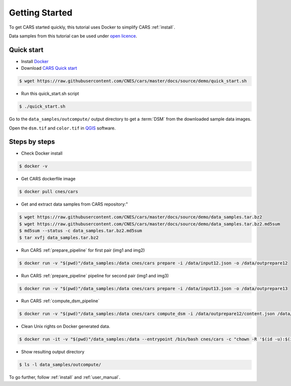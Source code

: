 .. _getting_started:

===============
Getting Started
===============

To get CARS started quickly, this tutorial uses Docker to simplify CARS :ref:`install`.

Data samples from this tutorial can be used under `open licence <https://www.etalab.gouv.fr/licence-ouverte-open-licence>`_.

Quick start
===========
* Install `Docker <https://docs.docker.com/get-docker/>`_
* Download `CARS Quick start  <https://raw.githubusercontent.com/CNES/cars/master/docs/source/demo/quick_start.sh>`_

.. code-block:: console

    $ wget https://raw.githubusercontent.com/CNES/cars/master/docs/source/demo/quick_start.sh

* Run this quick_start.sh script

.. code-block:: console

    $ ./quick_start.sh

Go to the ``data_samples/outcompute/`` output directory to get a :term:`DSM` from the downloaded sample data images.

Open the ``dsm.tif`` and ``color.tif`` in `QGIS <https://www.qgis.org/>`_ software.

Steps by steps
==============

* Check Docker install

.. code-block:: console

    $ docker -v

* Get CARS dockerfile image

.. code-block:: console

    $ docker pull cnes/cars

* Get and extract data samples from CARS repository:"

.. code-block:: console

    $ wget https://raw.githubusercontent.com/CNES/cars/master/docs/source/demo/data_samples.tar.bz2
    $ wget https://raw.githubusercontent.com/CNES/cars/master/docs/source/demo/data_samples.tar.bz2.md5sum
    $ md5sum --status -c data_samples.tar.bz2.md5sum
    $ tar xvfj data_samples.tar.bz2

* Run CARS :ref:`prepare_pipeline` for first pair (img1 and img2)

.. code-block:: console

    $ docker run -v "$(pwd)"/data_samples:/data cnes/cars prepare -i /data/input12.json -o /data/outprepare12

* Run CARS :ref:`prepare_pipeline` pipeline for second pair (img1 and img3)

.. code-block:: console

    $ docker run -v "$(pwd)"/data_samples:/data cnes/cars prepare -i /data/input13.json -o /data/outprepare13

* Run CARS :ref:`compute_dsm_pipeline`

.. code-block:: console

    $ docker run -v "$(pwd)"/data_samples:/data cnes/cars compute_dsm -i /data/outprepare12/content.json /data/outprepare13/content.json  -o /data/outcompute/

* Clean Unix rights on Docker generated data.

.. code-block:: console

    $ docker run -it -v "$(pwd)"/data_samples:/data --entrypoint /bin/bash cnes/cars -c "chown -R '$(id -u):$(id -g)' /data/"

* Show resulting output directory

.. code-block:: console

    $ ls -l data_samples/outcompute/

To go further, follow :ref:`install` and :ref:`user_manual`.
